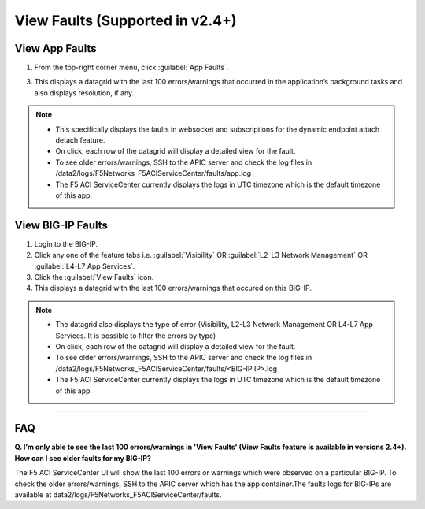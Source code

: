 View Faults (Supported in v2.4+)
===============================================

View App Faults
---------------

1. From the top-right corner menu, click :guilabel:`App Faults`.

3. This displays a datagrid with the last 100 errors/warnings that occurred in the application’s background tasks and also displays resolution, if any.

.. note::
    - This specifically displays the faults in websocket and subscriptions for the dynamic endpoint attach detach feature. 
    - On click, each row of the datagrid will display a detailed view for the fault.
    - To see older errors/warnings, SSH to the APIC server and check the log files in /data2/logs/F5Networks_F5ACIServiceCenter/faults/app.log
    - The F5 ACI ServiceCenter currently displays the logs in UTC timezone which is the default timezone of this app.


View BIG-IP Faults
------------------

1. Login to the BIG-IP.

2. Click any one of the feature tabs i.e. :guilabel:`Visibility` OR :guilabel:`L2-L3 Network Management` OR :guilabel:`L4-L7 App Services`.

3. Click the :guilabel:`View Faults` icon.

4. This displays a datagrid with the last 100 errors/warnings that occured on this BIG-IP.

.. note::
    - The datagrid also displays the type of error (Visibility, L2-L3 Network Management OR L4-L7 App Services. It is possible to filter the errors by type)
    - On click, each row of the datagrid will display a detailed view for the fault.
    - To see older errors/warnings, SSH to the APIC server and check the log files in /data2/logs/F5Networks_F5ACIServiceCenter/faults/<BIG-IP IP>.log
    - The F5 ACI ServiceCenter currently displays the logs in UTC timezone which is the default timezone of this app.

------------------ 

FAQ
---

**Q. I’m only able to see the last 100 errors/warnings in 'View Faults' (View Faults feature is available in versions 2.4+). How can I see older faults for my BIG-IP?**

The F5 ACI ServiceCenter UI will show the last 100 errors or warnings which were observed on a particular BIG-IP. To check the older errors/warnings, SSH to the APIC server which has the app container.The faults logs for BIG-IPs are available at data2/logs/F5Networks_F5ACIServiceCenter/faults.
